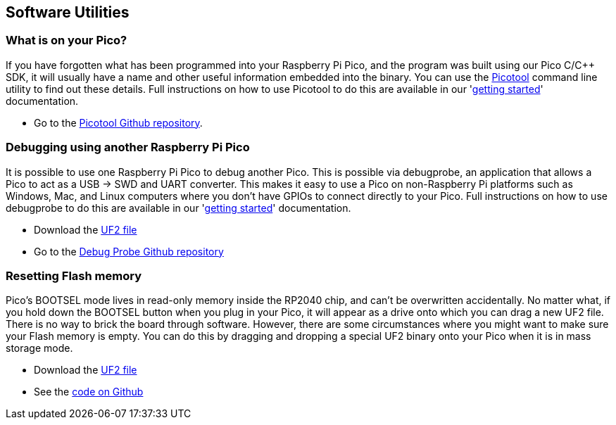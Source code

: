 == Software Utilities

=== What is on your Pico?

If you have forgotten what has been programmed into your Raspberry Pi Pico, and the program was built using our Pico C/{cpp} SDK, it will usually have a name and other useful information embedded into the binary. You can use the https://github.com/raspberrypi/picotool[Picotool] command line utility to find out these details. Full instructions on how to use Picotool to do this are available in our 'https://datasheets.raspberrypi.com/pico/getting-started-with-pico.pdf[getting started]' documentation.

* Go to the https://github.com/raspberrypi/picotool[Picotool Github repository].

=== Debugging using another Raspberry Pi Pico

It is possible to use one Raspberry Pi Pico to debug another Pico. This is possible via debugprobe, an application that allows a Pico to act as a USB → SWD and UART converter. This makes it easy to use a Pico on non-Raspberry Pi platforms such as Windows, Mac, and Linux computers where you don’t have GPIOs to connect directly to your Pico. Full instructions on how to use debugprobe to do this are available in our 'https://datasheets.raspberrypi.com/pico/getting-started-with-pico.pdf[getting started]' documentation.

* Download the https://github.com/raspberrypi/debugprobe/releases/latest/download/debugprobe.uf2[UF2 file]
* Go to the https://github.com/raspberrypi/debugprobe[Debug Probe Github repository]

=== Resetting Flash memory

Pico's BOOTSEL mode lives in read-only memory inside the RP2040 chip, and can't be overwritten accidentally. No matter what, if you hold down the BOOTSEL button when you plug in your Pico, it will appear as a drive onto which you can drag a new UF2 file. There is no way to brick the board through software. However, there are some circumstances where you might want to make sure your Flash memory is empty. You can do this by dragging and dropping a special UF2 binary onto your Pico when it is in mass storage mode.

* Download the https://datasheets.raspberrypi.com/soft/flash_nuke.uf2[UF2 file]
* See the https://github.com/raspberrypi/pico-examples/blob/master/flash/nuke/nuke.c[code on Github]
